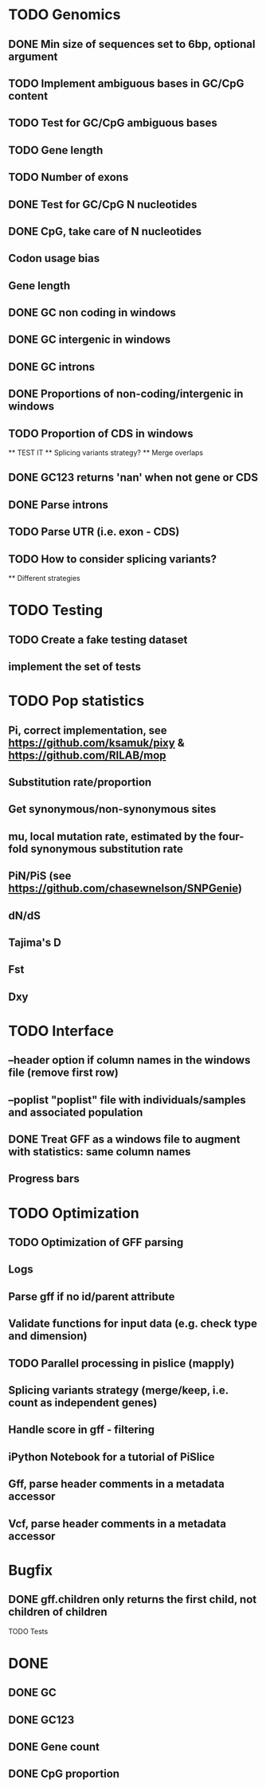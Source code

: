* TODO Genomics
** DONE Min size of sequences set to 6bp, optional argument
   CLOSED: [2022-01-10 Mon 10:20]
** TODO Implement ambiguous bases in GC/CpG content
** TODO Test for GC/CpG ambiguous bases
** TODO Gene length
** TODO Number of exons
** DONE Test for GC/CpG N nucleotides
   CLOSED: [2022-01-10 Mon 14:32]
** DONE CpG, take care of N nucleotides
   CLOSED: [2022-01-10 Mon 14:32]
** Codon usage bias
** Gene length
** DONE GC non coding in windows
   CLOSED: [2022-01-12 Wed 10:12]
** DONE GC intergenic in windows
   CLOSED: [2022-01-12 Wed 10:18]
** DONE GC introns
   CLOSED: [2022-01-12 Wed 10:48]
** DONE Proportions of non-coding/intergenic in windows
   CLOSED: [2022-01-12 Wed 10:48]
** TODO Proportion of CDS in windows
   ** TEST IT
   ** Splicing variants strategy?
   ** Merge overlaps
** DONE GC123 returns 'nan' when not gene or CDS
   CLOSED: [2022-01-11 Tue 19:04]
** DONE Parse introns
   CLOSED: [2022-01-11 Tue 18:51]
** TODO Parse UTR (i.e. exon - CDS)
** TODO How to consider splicing variants?
   ** Different strategies


* TODO Testing
** TODO Create a fake testing dataset
** implement the set of tests
   
* TODO Pop statistics
** Pi, correct implementation, see https://github.com/ksamuk/pixy & https://github.com/RILAB/mop
** Substitution rate/proportion
** Get synonymous/non-synonymous sites
** mu, local mutation rate, estimated by the four-fold synonymous substitution rate
** PiN/PiS (see https://github.com/chasewnelson/SNPGenie)
** dN/dS
** Tajima's D
** Fst
** Dxy

* TODO Interface
** --header option if column names in the windows file (remove first row)
** --poplist "poplist" file with individuals/samples and associated population
** DONE Treat GFF as a windows file to augment with statistics: same column names
   CLOSED: [2022-01-10 Mon 16:43]
** Progress bars

   
* TODO Optimization
** TODO Optimization of GFF parsing
** Logs
** Parse gff if no id/parent attribute
** Validate functions for input data (e.g. check type and dimension)
** TODO Parallel processing in pislice (mapply)
** Splicing variants strategy (merge/keep, i.e. count as independent genes)
** Handle score in gff - filtering
** iPython Notebook for a tutorial of PiSlice
** Gff, parse header comments in a metadata accessor
** Vcf, parse header comments in a metadata accessor

* Bugfix
** DONE gff.children only returns the first child, not children of children
   CLOSED: [2022-01-11 Tue 18:51]
   TODO Tests


   
* DONE
** DONE GC
   CLOSED: [2022-01-10 Mon 10:23]
** DONE GC123
   CLOSED: [2022-01-10 Mon 10:23]
** DONE Gene count
   CLOSED: [2022-01-10 Mon 10:23]
** DONE CpG proportion
   CLOSED: [2022-01-10 Mon 10:23]

